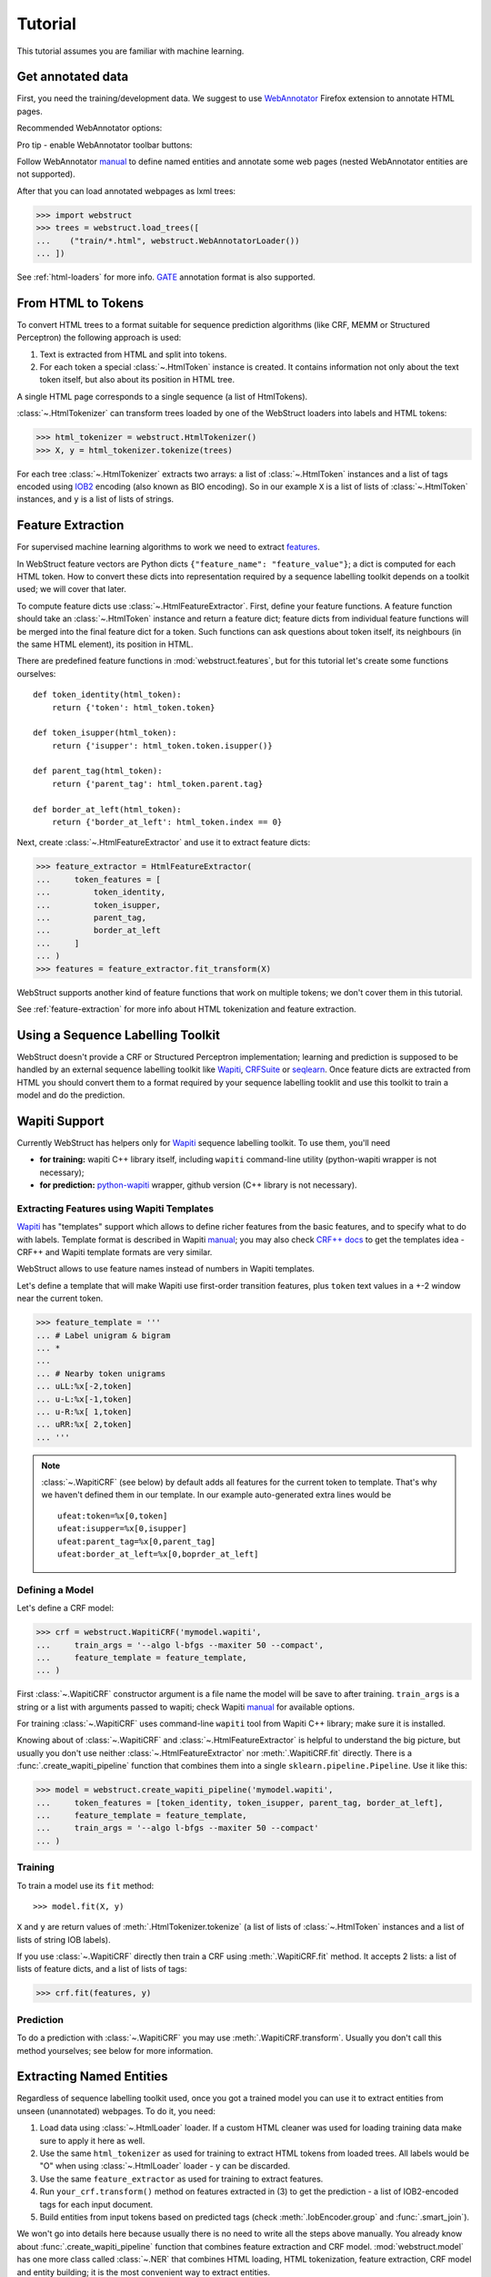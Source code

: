 Tutorial
========

This tutorial assumes you are familiar with machine learning.


Get annotated data
------------------

First, you need the training/development data. We suggest to use
WebAnnotator_ Firefox extension to annotate HTML pages.

Recommended WebAnnotator options:

.. image:: images/wa-options.png

Pro tip - enable WebAnnotator toolbar buttons:

.. image:: images/wa-buttons.png

Follow WebAnnotator `manual <http://perso.limsi.fr/xtannier/en/WebAnnotator/>`__
to define named entities and annotate some web pages
(nested WebAnnotator entities are not supported).

After that you can load annotated webpages as lxml trees:

>>> import webstruct
>>> trees = webstruct.load_trees([
...    ("train/*.html", webstruct.WebAnnotatorLoader())
... ])

See :ref:`html-loaders` for more info.
GATE_ annotation format is also supported.

.. _WebAnnotator: https://github.com/xtannier/WebAnnotator
.. _GATE: http://gate.ac.uk/


From HTML to Tokens
-------------------

To convert HTML trees to a format suitable for sequence prediction algorithms
(like CRF, MEMM or Structured Perceptron) the following approach is used:

1. Text is extracted from HTML and split into tokens.
2. For each token a special :class:`~.HtmlToken` instance is created. It
   contains information not only about the text token itself, but also about
   its position in HTML tree.

A single HTML page corresponds to a single sequence (a list of HtmlTokens).

:class:`~.HtmlTokenizer` can transform trees loaded by one of the WebStruct
loaders into labels and HTML tokens:

>>> html_tokenizer = webstruct.HtmlTokenizer()
>>> X, y = html_tokenizer.tokenize(trees)

For each tree :class:`~.HtmlTokenizer` extracts two arrays: a list of
:class:`~.HtmlToken` instances and a list of tags encoded
using IOB2_ encoding (also known as BIO encoding).
So in our example ``X`` is a list of lists of :class:`~.HtmlToken`
instances, and  ``y`` is a list of lists of strings.

.. _IOB2: http://en.wikipedia.org/wiki/Inside_Outside_Beginning


Feature Extraction
------------------

For supervised machine learning algorithms to work we need to extract
`features <http://en.wikipedia.org/wiki/Features_%28pattern_recognition%29>`_.

In WebStruct feature vectors are Python dicts
``{"feature_name": "feature_value"}``; a dict is computed for
each HTML token. How to convert these dicts into representation required
by a sequence labelling toolkit depends on a toolkit used; we will cover
that later.

To compute feature dicts use :class:`~.HtmlFeatureExtractor`.
First, define your feature functions. A feature function should take
an :class:`~.HtmlToken` instance and return a feature dict;
feature dicts from individual feature functions will be merged
into the final feature dict for a token. Such functions can ask questions
about token itself, its neighbours (in the same HTML element),
its position in HTML.

There are predefined feature functions in :mod:`webstruct.features`,
but for this tutorial let's create some functions ourselves::

    def token_identity(html_token):
        return {'token': html_token.token}

    def token_isupper(html_token):
        return {'isupper': html_token.token.isupper()}

    def parent_tag(html_token):
        return {'parent_tag': html_token.parent.tag}

    def border_at_left(html_token):
        return {'border_at_left': html_token.index == 0}


Next, create :class:`~.HtmlFeatureExtractor` and use it to extract
feature dicts:

>>> feature_extractor = HtmlFeatureExtractor(
...     token_features = [
...         token_identity,
...         token_isupper,
...         parent_tag,
...         border_at_left
...     ]
... )
>>> features = feature_extractor.fit_transform(X)

WebStruct supports another kind of feature functions that work on multiple
tokens; we don't cover them in this tutorial.

See :ref:`feature-extraction` for more info about HTML tokenization and
feature extraction.

Using a Sequence Labelling Toolkit
----------------------------------

WebStruct doesn't provide a CRF or Structured Perceptron implementation;
learning and prediction is supposed to be handled by an external
sequence labelling toolkit like Wapiti_, CRFSuite_ or seqlearn_.
Once feature dicts are extracted from HTML you should convert them to
a format required by your sequence labelling tooklit and use this toolkit
to train a model and do the prediction.

.. _wapiti: http://wapiti.limsi.fr
.. _CRFSuite: http://www.chokkan.org/software/crfsuite/
.. _seqlearn: https://github.com/larsmans/seqlearn

Wapiti Support
--------------

Currently WebStruct has helpers only for Wapiti_ sequence labelling toolkit.
To use them, you'll need

* **for training:** wapiti C++ library itself, including ``wapiti``
  command-line utility (python-wapiti wrapper is not necessary);
* **for prediction:** `python-wapiti <https://github.com/adsva/python-wapiti>`_
  wrapper, github version (C++ library is not necessary).

Extracting Features using Wapiti Templates
~~~~~~~~~~~~~~~~~~~~~~~~~~~~~~~~~~~~~~~~~~

Wapiti_ has "templates" support which allows to define richer features
from the basic features, and to specify what to do with labels.
Template format is described in Wapiti
`manual <http://wapiti.limsi.fr/manual.html#patterns>`__; you may also
check `CRF++ docs <http://crfpp.googlecode.com/svn/trunk/doc/index.html#templ>`__
to get the templates idea - CRF++ and Wapiti template formats are very similar.

WebStruct allows to use feature names instead of numbers in Wapiti templates.

Let's define a template that will make Wapiti use first-order transition
features, plus ``token`` text values in a +-2 window near the current token.

>>> feature_template = '''
... # Label unigram & bigram
... *
...
... # Nearby token unigrams
... uLL:%x[-2,token]
... u-L:%x[-1,token]
... u-R:%x[ 1,token]
... uRR:%x[ 2,token]
... '''


.. note::

    :class:`~.WapitiCRF` (see below) by default adds all features
    for the current token to template. That's why we haven't defined them
    in our template. In our example auto-generated extra lines would be

    ::

        ufeat:token=%x[0,token]
        ufeat:isupper=%x[0,isupper]
        ufeat:parent_tag=%x[0,parent_tag]
        ufeat:border_at_left=%x[0,boprder_at_left]

Defining a Model
~~~~~~~~~~~~~~~~

Let's define a CRF model:

>>> crf = webstruct.WapitiCRF('mymodel.wapiti',
...     train_args = '--algo l-bfgs --maxiter 50 --compact',
...     feature_template = feature_template,
... )

First :class:`~.WapitiCRF` constructor argument is a file name
the model will be save to after training.
``train_args`` is a string or a list with arguments passed to wapiti;
check Wapiti `manual <http://wapiti.limsi.fr/manual.html>`__ for available
options.

For training :class:`~.WapitiCRF` uses command-line ``wapiti``
tool from Wapiti C++ library; make sure it is installed.

Knowing about of :class:`~.WapitiCRF` and :class:`~.HtmlFeatureExtractor`
is helpful to understand the big picture, but usually you don't use
neither :class:`~.HtmlFeatureExtractor` nor :meth:`.WapitiCRF.fit` directly.
There is a :func:`.create_wapiti_pipeline` function that combines them
into a single ``sklearn.pipeline.Pipeline``. Use it like this:

>>> model = webstruct.create_wapiti_pipeline('mymodel.wapiti',
...     token_features = [token_identity, token_isupper, parent_tag, border_at_left],
...     feature_template = feature_template,
...     train_args = '--algo l-bfgs --maxiter 50 --compact'
... )


Training
~~~~~~~~

To train a model use its ``fit`` method::

>>> model.fit(X, y)

``X`` and ``y`` are return values of :meth:`.HtmlTokenizer.tokenize`
(a list of lists of :class:`~.HtmlToken` instances and a list of
lists of string IOB labels).

If you use :class:`~.WapitiCRF` directly then train a CRF using
:meth:`.WapitiCRF.fit` method. It accepts 2 lists: a list of lists of
feature dicts, and a list of lists of tags:

>>> crf.fit(features, y)

Prediction
~~~~~~~~~~

To do a prediction with :class:`~.WapitiCRF` you may use
:meth:`.WapitiCRF.transform`. Usually you don't call this method yourselves;
see below for more information.

Extracting Named Entities
-------------------------

Regardless of sequence labelling toolkit used, once you got a trained model
you can use it to extract entities from unseen (unannotated) webpages.
To do it, you need:

1. Load data using :class:`~.HtmlLoader` loader. If a custom HTML cleaner
   was used for loading training data make sure to apply it here as well.
2. Use the same ``html_tokenizer`` as used for training to extract HTML tokens
   from loaded trees. All labels would be "O" when using :class:`~.HtmlLoader`
   loader - ``y`` can be discarded.
3. Use the same ``feature_extractor`` as used for training to extract
   features.
4. Run ``your_crf.transform()`` method on features extracted in (3)
   to get the prediction - a list of IOB2-encoded tags for each input document.
5. Build entities from input tokens based on predicted tags
   (check :meth:`.IobEncoder.group` and :func:`.smart_join`).

We won't go into details here because usually there is no need to write
all the steps above manually. You already know about
:func:`.create_wapiti_pipeline` function that combines feature extraction
and CRF model. :mod:`webstruct.model` has one more class called
:class:`~.NER` that combines HTML loading, HTML tokenization,
feature extraction, CRF model and entity building; it is the most
convenient way to extract entities.

First, get some binary HTML data:

>>> import urllib2
>>> html = urllib2.urlopen("http://scrapinghub.com/contact").read()

Then initialize :class:`~.NER` with a trained model. The model should be able
to extract features from HTML tokens and predict labels for these tokens.
A pipeline created with :func:`.create_wapiti_pipeline` function
fits this definition::

>>> ner = webstruct.NER(model)

And finally use :meth:`.NER.extract` method to extract entities:

>>> ner.extract(html)
[('Scrapinghub', 'ORG'), ..., ('Iturriaga 3429 ap. 1', 'STREET'), ...]

Unlike training, prediction doesn't require C++ Wapiti binary, but it requires
`python-wapiti <https://github.com/adsva/python-wapiti>`_.


Entity Grouping
---------------

TODO


Model Development
-----------------

TODO

Pipeline created by :func:`.create_wapiti_pipeline` has a big advantage:
it can b
